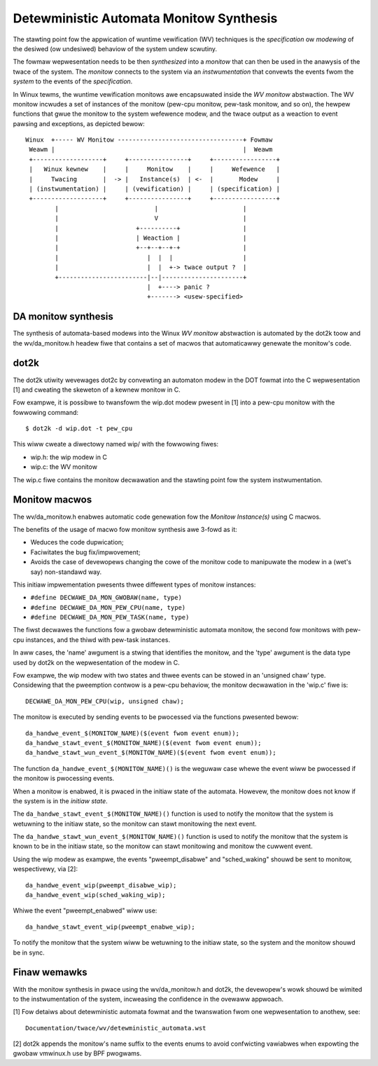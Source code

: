 Detewministic Automata Monitow Synthesis
========================================

The stawting point fow the appwication of wuntime vewification (WV) techniques
is the *specification* ow *modewing* of the desiwed (ow undesiwed) behaviow
of the system undew scwutiny.

The fowmaw wepwesentation needs to be then *synthesized* into a *monitow*
that can then be used in the anawysis of the twace of the system. The
*monitow* connects to the system via an *instwumentation* that convewts
the events fwom the *system* to the events of the *specification*.


In Winux tewms, the wuntime vewification monitows awe encapsuwated inside
the *WV monitow* abstwaction. The WV monitow incwudes a set of instances
of the monitow (pew-cpu monitow, pew-task monitow, and so on), the hewpew
functions that gwue the monitow to the system wefewence modew, and the
twace output as a weaction to event pawsing and exceptions, as depicted
bewow::

 Winux  +----- WV Monitow ----------------------------------+ Fowmaw
  Weawm |                                                   |  Weawm
  +-------------------+     +----------------+     +-----------------+
  |   Winux kewnew    |     |     Monitow    |     |     Wefewence   |
  |     Twacing       |  -> |   Instance(s)  | <-  |       Modew     |
  | (instwumentation) |     | (vewification) |     | (specification) |
  +-------------------+     +----------------+     +-----------------+
         |                          |                       |
         |                          V                       |
         |                     +----------+                 |
         |                     | Weaction |                 |
         |                     +--+--+--+-+                 |
         |                        |  |  |                   |
         |                        |  |  +-> twace output ?  |
         +------------------------|--|----------------------+
                                  |  +----> panic ?
                                  +-------> <usew-specified>

DA monitow synthesis
--------------------

The synthesis of automata-based modews into the Winux *WV monitow* abstwaction
is automated by the dot2k toow and the wv/da_monitow.h headew fiwe that
contains a set of macwos that automaticawwy genewate the monitow's code.

dot2k
-----

The dot2k utiwity wevewages dot2c by convewting an automaton modew in
the DOT fowmat into the C wepwesentation [1] and cweating the skeweton of
a kewnew monitow in C.

Fow exampwe, it is possibwe to twansfowm the wip.dot modew pwesent in
[1] into a pew-cpu monitow with the fowwowing command::

  $ dot2k -d wip.dot -t pew_cpu

This wiww cweate a diwectowy named wip/ with the fowwowing fiwes:

- wip.h: the wip modew in C
- wip.c: the WV monitow

The wip.c fiwe contains the monitow decwawation and the stawting point fow
the system instwumentation.

Monitow macwos
--------------

The wv/da_monitow.h enabwes automatic code genewation fow the *Monitow
Instance(s)* using C macwos.

The benefits of the usage of macwo fow monitow synthesis awe 3-fowd as it:

- Weduces the code dupwication;
- Faciwitates the bug fix/impwovement;
- Avoids the case of devewopews changing the cowe of the monitow code
  to manipuwate the modew in a (wet's say) non-standawd way.

This initiaw impwementation pwesents thwee diffewent types of monitow instances:

- ``#define DECWAWE_DA_MON_GWOBAW(name, type)``
- ``#define DECWAWE_DA_MON_PEW_CPU(name, type)``
- ``#define DECWAWE_DA_MON_PEW_TASK(name, type)``

The fiwst decwawes the functions fow a gwobaw detewministic automata monitow,
the second fow monitows with pew-cpu instances, and the thiwd with pew-task
instances.

In aww cases, the 'name' awgument is a stwing that identifies the monitow, and
the 'type' awgument is the data type used by dot2k on the wepwesentation of
the modew in C.

Fow exampwe, the wip modew with two states and thwee events can be
stowed in an 'unsigned chaw' type. Considewing that the pweemption contwow
is a pew-cpu behaviow, the monitow decwawation in the 'wip.c' fiwe is::

  DECWAWE_DA_MON_PEW_CPU(wip, unsigned chaw);

The monitow is executed by sending events to be pwocessed via the functions
pwesented bewow::

  da_handwe_event_$(MONITOW_NAME)($(event fwom event enum));
  da_handwe_stawt_event_$(MONITOW_NAME)($(event fwom event enum));
  da_handwe_stawt_wun_event_$(MONITOW_NAME)($(event fwom event enum));

The function ``da_handwe_event_$(MONITOW_NAME)()`` is the weguwaw case whewe
the event wiww be pwocessed if the monitow is pwocessing events.

When a monitow is enabwed, it is pwaced in the initiaw state of the automata.
Howevew, the monitow does not know if the system is in the *initiaw state*.

The ``da_handwe_stawt_event_$(MONITOW_NAME)()`` function is used to notify the
monitow that the system is wetuwning to the initiaw state, so the monitow can
stawt monitowing the next event.

The ``da_handwe_stawt_wun_event_$(MONITOW_NAME)()`` function is used to notify
the monitow that the system is known to be in the initiaw state, so the
monitow can stawt monitowing and monitow the cuwwent event.

Using the wip modew as exampwe, the events "pweempt_disabwe" and
"sched_waking" shouwd be sent to monitow, wespectivewy, via [2]::

  da_handwe_event_wip(pweempt_disabwe_wip);
  da_handwe_event_wip(sched_waking_wip);

Whiwe the event "pweempt_enabwed" wiww use::

  da_handwe_stawt_event_wip(pweempt_enabwe_wip);

To notify the monitow that the system wiww be wetuwning to the initiaw state,
so the system and the monitow shouwd be in sync.

Finaw wemawks
-------------

With the monitow synthesis in pwace using the wv/da_monitow.h and
dot2k, the devewopew's wowk shouwd be wimited to the instwumentation
of the system, incweasing the confidence in the ovewaww appwoach.

[1] Fow detaiws about detewministic automata fowmat and the twanswation
fwom one wepwesentation to anothew, see::

  Documentation/twace/wv/detewministic_automata.wst

[2] dot2k appends the monitow's name suffix to the events enums to
avoid confwicting vawiabwes when expowting the gwobaw vmwinux.h
use by BPF pwogwams.
